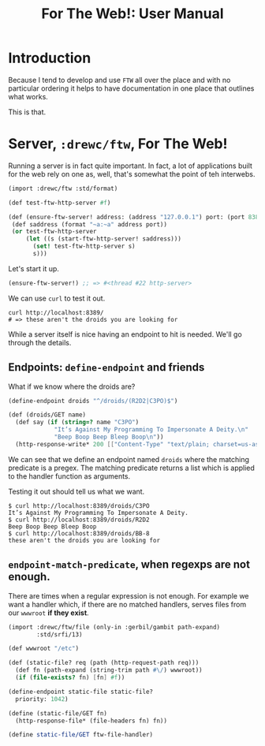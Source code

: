 #+TITLE: For The Web!: User Manual

* Introduction

Because I tend to develop and use ~FTW~ all over the place and with no
particular ordering it helps to have documentation in one place that outlines
what works.

This is that.

* Server, ~:drewc/ftw~, For The Web!

Running a server is in fact quite important. In fact, a lot of applications
built for the web rely on one as, well, that's somewhat the point of teh
interwebs.

#+begin_src scheme
(import :drewc/ftw :std/format)

(def test-ftw-http-server #f)

(def (ensure-ftw-server! address: (address "127.0.0.1") port: (port 8389))
 (def saddress (format "~a:~a" address port))
 (or test-ftw-http-server
     (let ((s (start-ftw-http-server! saddress)))
       (set! test-ftw-http-server s)
       s)))
#+end_src

Let's start it up.

#+begin_src scheme
(ensure-ftw-server!) ;; => #<thread #22 http-server>
#+end_src

We can use ~curl~ to test it out.

#+begin_src shell
curl http://localhost:8389/
# => these aren't the droids you are looking for
#+end_src

#+RESULTS:
: these aren't the droids you are looking for

While a server itself is nice having an endpoint to hit is needed. We'll go
through the details.

** Endpoints: ~define-endpoint~ and friends

What if we know where the droids are?

#+begin_src scheme
(define-endpoint droids "^/droids/(R2D2|C3PO)$")

(def (droids/GET name)
  (def say (if (string=? name "C3PO")
             "It’s Against My Programming To Impersonate A Deity.\n"
             "Beep Boop Beep Bleep Boop\n"))
  (http-response-write* 200 [["Content-Type" "text/plain; charset=us-ascii" ...]] say))
#+end_src

We can see that we define an endpoint named ~droids~ where the matching
predicate is a pregex. The matching predicate returns a list which is applied to
the handler function as arguments.

Testing it out should tell us what we want.

#+begin_src shell
$ curl http://localhost:8389/droids/C3PO
It’s Against My Programming To Impersonate A Deity.
$ curl http://localhost:8389/droids/R2D2
Beep Boop Beep Bleep Boop
$ curl http://localhost:8389/droids/BB-8
these aren't the droids you are looking for
#+end_src

** ~endpoint-match-predicate~, when regexps are not enough.

There are times when a regular expression is not enough. For example we want a
handler which, if there are no matched handlers, serves files from our ~wwwroot~
*if they exist*.

#+begin_src scheme
(import :drewc/ftw/file (only-in :gerbil/gambit path-expand)
        :std/srfi/13)

(def wwwroot "/etc")

(def (static-file? req (path (http-request-path req)))
  (def fn (path-expand (string-trim path #\/) wwwroot))
  (if (file-exists? fn) [fn] #f))

(define-endpoint static-file static-file?
  priority: 1042)

(define (static-file/GET fn)
  (http-response-file* (file-headers fn) fn))

(define static-file/GET ftw-file-handler)
#+end_src
